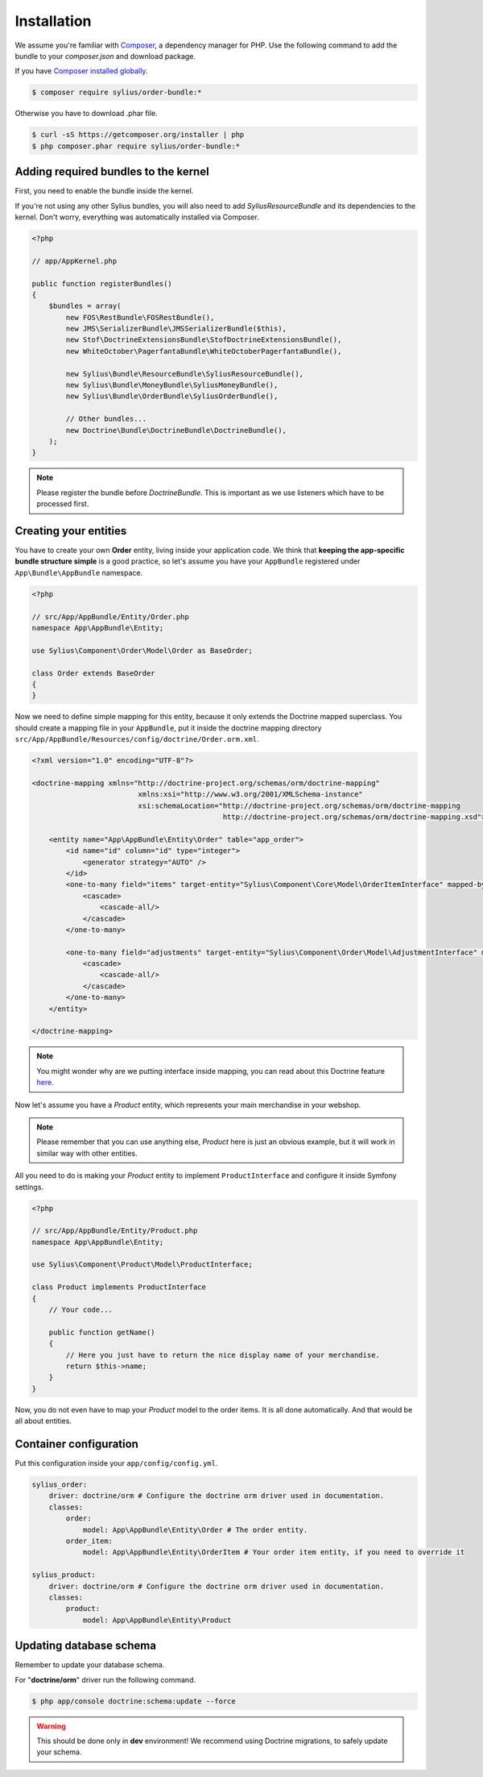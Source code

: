 Installation
============

We assume you're familiar with `Composer <http://packagist.org>`_, a dependency manager for PHP.
Use the following command to add the bundle to your `composer.json` and download package.

If you have `Composer installed globally <http://getcomposer.org/doc/00-intro.md#globally>`_.

.. code-block:: bash

    $ composer require sylius/order-bundle:*

Otherwise you have to download .phar file.

.. code-block:: bash

    $ curl -sS https://getcomposer.org/installer | php
    $ php composer.phar require sylius/order-bundle:*

Adding required bundles to the kernel
-------------------------------------

First, you need to enable the bundle inside the kernel.

If you're not using any other Sylius bundles, you will also need to add `SyliusResourceBundle` and its dependencies to the kernel.
Don't worry, everything was automatically installed via Composer.

.. code-block:: php

    <?php

    // app/AppKernel.php

    public function registerBundles()
    {
        $bundles = array(
            new FOS\RestBundle\FOSRestBundle(),
            new JMS\SerializerBundle\JMSSerializerBundle($this),
            new Stof\DoctrineExtensionsBundle\StofDoctrineExtensionsBundle(),
            new WhiteOctober\PagerfantaBundle\WhiteOctoberPagerfantaBundle(),

            new Sylius\Bundle\ResourceBundle\SyliusResourceBundle(),
            new Sylius\Bundle\MoneyBundle\SyliusMoneyBundle(),
            new Sylius\Bundle\OrderBundle\SyliusOrderBundle(),

            // Other bundles...
            new Doctrine\Bundle\DoctrineBundle\DoctrineBundle(),
        );
    }

.. note::

    Please register the bundle before *DoctrineBundle*. This is important as we use listeners which have to be processed first.

Creating your entities
----------------------

You have to create your own **Order** entity, living inside your application code.
We think that **keeping the app-specific bundle structure simple** is a good practice, so
let's assume you have your ``AppBundle`` registered under ``App\Bundle\AppBundle`` namespace.

.. code-block:: php

    <?php

    // src/App/AppBundle/Entity/Order.php
    namespace App\AppBundle\Entity;

    use Sylius\Component\Order\Model\Order as BaseOrder;

    class Order extends BaseOrder
    {
    }

Now we need to define simple mapping for this entity, because it only extends the Doctrine mapped superclass.
You should create a mapping file in your ``AppBundle``, put it inside the doctrine mapping directory ``src/App/AppBundle/Resources/config/doctrine/Order.orm.xml``.

.. code-block:: xml

    <?xml version="1.0" encoding="UTF-8"?>

    <doctrine-mapping xmlns="http://doctrine-project.org/schemas/orm/doctrine-mapping"
                             xmlns:xsi="http://www.w3.org/2001/XMLSchema-instance"
                             xsi:schemaLocation="http://doctrine-project.org/schemas/orm/doctrine-mapping
                                                 http://doctrine-project.org/schemas/orm/doctrine-mapping.xsd">

        <entity name="App\AppBundle\Entity\Order" table="app_order">
            <id name="id" column="id" type="integer">
                <generator strategy="AUTO" />
            </id>
            <one-to-many field="items" target-entity="Sylius\Component\Core\Model\OrderItemInterface" mapped-by="order" orphan-removal="true">
                <cascade>
                    <cascade-all/>
                </cascade>
            </one-to-many>

            <one-to-many field="adjustments" target-entity="Sylius\Component\Order\Model\AdjustmentInterface" mapped-by="order" orphan-removal="true">
                <cascade>
                    <cascade-all/>
                </cascade>
            </one-to-many>
        </entity>

    </doctrine-mapping>

.. note::

    You might wonder why are we putting interface inside mapping, you can read about this Doctrine feature `here <http://symfony.com/doc/current/cookbook/doctrine/resolve_target_entity.html>`_.

Now let's assume you have a *Product* entity, which represents your main merchandise in your webshop.

.. note::

    Please remember that you can use anything else, *Product* here is just an obvious example, but it will work in similar way with other entities.

All you need to do is making your *Product* entity to implement ``ProductInterface`` and configure it inside Symfony settings.

.. code-block:: php

    <?php

    // src/App/AppBundle/Entity/Product.php
    namespace App\AppBundle\Entity;

    use Sylius\Component\Product\Model\ProductInterface;

    class Product implements ProductInterface
    {
        // Your code...

        public function getName()
        {
            // Here you just have to return the nice display name of your merchandise.
            return $this->name;
        }
    }

Now, you do not even have to map your *Product* model to the order items. It is all done automatically.
And that would be all about entities.

Container configuration
-----------------------

Put this configuration inside your ``app/config/config.yml``.

.. code-block:: yaml

    sylius_order:
        driver: doctrine/orm # Configure the doctrine orm driver used in documentation.
        classes:
            order:
                model: App\AppBundle\Entity\Order # The order entity.
            order_item:
                model: App\AppBundle\Entity\OrderItem # Your order item entity, if you need to override it

    sylius_product:
        driver: doctrine/orm # Configure the doctrine orm driver used in documentation.
        classes:
            product:
                model: App\AppBundle\Entity\Product

Updating database schema
------------------------

Remember to update your database schema.

For "**doctrine/orm**" driver run the following command.

.. code-block:: bash

    $ php app/console doctrine:schema:update --force

.. warning::

    This should be done only in **dev** environment! We recommend using Doctrine migrations, to safely update your schema.
